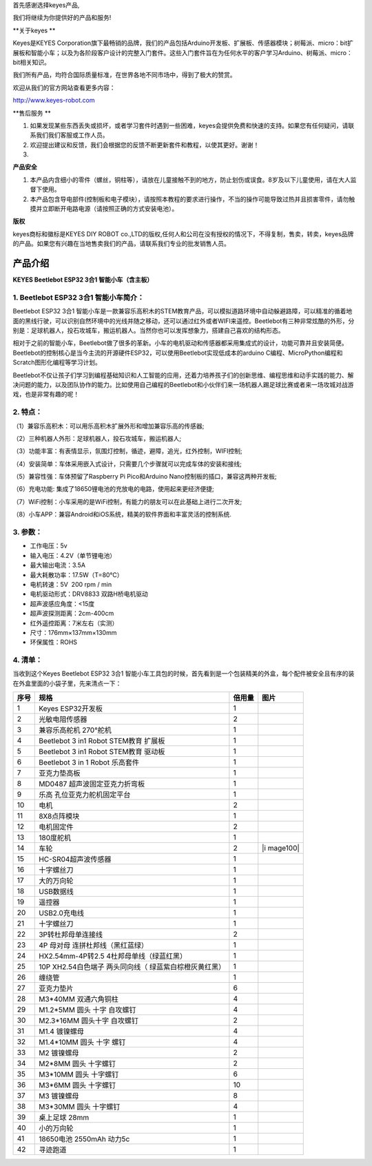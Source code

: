 首先感谢选择keyes产品,

我们将继续为你提供好的产品和服务!

\**关于keyes \*\*

Keyes是KEYES
Corporation旗下最畅销的品牌，我们的产品包括Arduino开发板、扩展板、传感器模块；树莓派、micro：bit扩展板和智能小车；以及为各阶段客户设计的完整入门套件。这些入门套件旨在为任何水平的客户学习Arduino、树莓派、micro：bit相关知识。

我们所有产品，均符合国际质量标准，在世界各地不同市场中，得到了极大的赞赏。

欢迎从我们的官方网站查看更多内容：

http://www.keyes-robot.com

\**售后服务 \*\*

1. 如果发现某些东西丢失或损坏，或者学习套件时遇到一些困难，keyes会提供免费和快速的支持。如果您有任何疑问，请联系我们我们客服或工作人员。

2. 欢迎提出建议和反馈，我们会根据您的反馈不断更新套件和教程，以使其更好。谢谢！

3. 

**产品安全**

1. 本产品内含细小的零件（螺丝，铜柱等），请放在儿童接触不到的地方，防止划伤或误食。8岁及以下儿童使用，请在大人监督下使用。

2. 本产品包含导电部件(控制板和电子模块），请按照本教程的要求进行操作，不当的操作可能导致过热并且损害零件，请勿触摸并立即断开电路电源（请按照正确的方式安装电池）。

**版权**

keyes商标和徽标是KEYES DIY ROBOT
co.,LTD的版权,任何人和公司在没有授权的情况下，不得复制，售卖，转卖，keyes品牌的产品。如果您有兴趣在当地售卖我们的产品，请联系我们专业的批发销售人员。

产品介绍
========

**KEYES Beetlebot ESP32 3合1 智能小车（含主板）**

|Img|

.. _1-beetlebot-esp32-3合1-智能小车简介:

1. Beetlebot ESP32 3合1 智能小车简介：
--------------------------------------

Beetlebot ESP32 3合1
智能小车是一款兼容乐高积木的STEM教育产品，可以模拟道路环境中自动躲避路障，可以精准的循着地面的黑线行驶，可以识别自然环境中的光线并随之移动，还可以通过红外或者WIFI来遥控。Beetlebot有三种非常炫酷的外形，分别是：足球机器人，投石攻城车，搬运机器人。当然你也可以发挥想象力，搭建自己喜欢的结构形态。

相对于之前的智能小车，Beetlebot做了很多的革新。小车的电机驱动和传感器都采用集成式的设计，功能可靠并且安装简便。Beetlebot的控制核心是当今主流的开源硬件ESP32，可以使用Beetlebot实现低成本的arduino
C编程、MicroPython编程和Scratch图形化编程等学习计划。

Beetlebot不仅让孩子们学习到编程基础知识和人工智能的应用，还着力培养孩子们的创新思维、编程思维和动手实践的能力、解决问题的能力，以及团队协作的能力。比如使用自己编程的Beetlebot和小伙伴们来一场机器人踢足球比赛或者来一场攻城对战游戏，也是非常有趣的呢！

.. _2-特点:

2. 特点：
---------

（1）兼容乐高积木：可以用乐高积木扩展外形和增加兼容乐高的传感器;

（2）三种机器人外形：足球机器人，投石攻城车，搬运机器人;

（3）功能丰富：有表情显示，氛围灯控制，循迹，避障，追光，红外控制，WIFI控制;

（4）安装简单：车体采用嵌入式设计，只需要几个步骤就可以完成车体的安装和接线;

（5）兼容性强：车体预留了Raspberry Pi Pico和Arduino
Nano控制板的插口，兼容这两种开发板;

（6）充电功能: 集成了18650锂电池的充放电的电路，使用起来更经济便捷;

（7）WiFi控制：小车采用的是WiFi控制，有能力的朋友可以在此基础上进行二次开发;

（8）小车APP：兼容Android和iOS系统，精美的软件界面和丰富灵活的控制系统.

.. _3-参数:

3. 参数：
---------

- 工作电压：5v
- 输入电压：4.2V（单节锂电池）
- 最大输出电流：3.5A
- 最大耗散功率：17.5W（T=80℃）
- 电机转速：5V  200 rpm / min
- 电机驱动形式：DRV8833 双路H桥电机驱动
- 超声波感应角度：<15度
- 超声波探测距离：2cm-400cm
- 红外遥控距离：7米左右（实测）
- 尺寸：176mm×137mm×130mm
- 环保属性：ROHS

.. _4-清单:

4. 清单：
---------

当收到这个Keyes Beetlebot ESP32 3合1
智能小车工具包的时候，首先看到是一个包装精美的外盒，每个配件被安全且有序的装在外盒里面的小袋子里，先来清点一下：

+------+-------------------------+--------+----------------------+
| 序号 | 规格                    | 倍用量 | 图片                 |
+======+=========================+========+======================+
| 1    | Keyes ESP32开发板       | 1      | |image87|            |
+------+-------------------------+--------+----------------------+
| 2    | 光敏电阻传感器          | 2      | |image88|            |
+------+-------------------------+--------+----------------------+
| 3    | 兼容乐高舵机 270°舵机   | 1      | |image89|            |
+------+-------------------------+--------+----------------------+
| 4    | Beetlebot 3 in1 Robot   | 1      | |image90|            |
|      | STEM教育 扩展板         |        |                      |
+------+-------------------------+--------+----------------------+
| 5    | Beetlebot 3 in1 Robot   | 1      | |image91|            |
|      | STEM教育 驱动板         |        |                      |
+------+-------------------------+--------+----------------------+
| 6    | Beetlebot 3 in 1 Robot  | 1      | |image92|            |
|      | 乐高套件                |        |                      |
+------+-------------------------+--------+----------------------+
| 7    | 亚克力垫高板            | 1      | |image93|            |
+------+-------------------------+--------+----------------------+
| 8    | MD0487                  | 1      | |image94|            |
|      | 超声波固定亚克力折弯板  |        |                      |
+------+-------------------------+--------+----------------------+
| 9    | 乐高                    | 1      | |image95|            |
|      | 孔位亚克力舵机固定平台  |        |                      |
+------+-------------------------+--------+----------------------+
| 10   | 电机                    | 2      | |image96|            |
+------+-------------------------+--------+----------------------+
| 11   | 8X8点阵模块             | 1      | |image97|            |
+------+-------------------------+--------+----------------------+
| 12   | 电机固定件              | 2      | |image98|            |
+------+-------------------------+--------+----------------------+
| 13   | 180度舵机               | 1      | |image99|            |
+------+-------------------------+--------+----------------------+
| 14   | 车轮                    | 2      | |i                   |
|      |                         |        | mage100|\ |image101| |
+------+-------------------------+--------+----------------------+
| 15   | HC-SR04超声波传感器     | 1      | |image102|           |
+------+-------------------------+--------+----------------------+
| 16   | 十字螺丝刀              | 1      | |image103|           |
+------+-------------------------+--------+----------------------+
| 17   | 大的万向轮              | 1      | |image104|           |
+------+-------------------------+--------+----------------------+
| 18   | USB数据线               | 1      | |image105|           |
+------+-------------------------+--------+----------------------+
| 19   | 遥控器                  | 1      | |image106|           |
+------+-------------------------+--------+----------------------+
| 20   | USB2.0充电线            | 1      | |image107|           |
+------+-------------------------+--------+----------------------+
| 21   | 十字螺丝刀              | 1      | |image108|           |
+------+-------------------------+--------+----------------------+
| 22   | 3P转杜邦母单连接线      | 2      | |image109|           |
+------+-------------------------+--------+----------------------+
| 23   | 4P                      | 1      | |image110|           |
|      | 母对母                  |        |                      |
|      | 连拼杜邦线（黑红蓝绿）  |        |                      |
+------+-------------------------+--------+----------------------+
| 24   | HX2.54mm-4P转2.5        | 1      | |image111|           |
|      | 4杜邦母单线（绿蓝红黑） |        |                      |
+------+-------------------------+--------+----------------------+
| 25   | 10P XH2.54白色端子      | 1      | |image112|           |
|      | 两头同向线（            |        |                      |
|      | 绿蓝紫白棕橙灰黄红黑）  |        |                      |
+------+-------------------------+--------+----------------------+
| 26   | 缠绕管                  | 1      | |image113|           |
+------+-------------------------+--------+----------------------+
| 27   | 亚克力垫片              | 6      | |image114|           |
+------+-------------------------+--------+----------------------+
| 28   | M3*40MM 双通六角铜柱    | 4      | |image115|           |
+------+-------------------------+--------+----------------------+
| 29   | M1.2*5MM 圆头 十字      | 4      | |image116|           |
|      | 自攻螺钉                |        |                      |
+------+-------------------------+--------+----------------------+
| 30   | M2.3*16MM 圆头十字      | 2      | |image117|           |
|      | 自攻螺钉                |        |                      |
+------+-------------------------+--------+----------------------+
| 31   | M1.4 镀镍螺母           | 4      | |image118|           |
+------+-------------------------+--------+----------------------+
| 32   | M1.4*10MM 圆头 十字     | 4      | |image119|           |
|      | 螺钉                    |        |                      |
+------+-------------------------+--------+----------------------+
| 33   | M2 镀镍螺母             | 2      | |image120|           |
+------+-------------------------+--------+----------------------+
| 34   | M2*8MM 圆头 十字螺钉    | 2      | |image121|           |
+------+-------------------------+--------+----------------------+
| 35   | M3*10MM 圆头 十字螺钉   | 6      | |image122|           |
+------+-------------------------+--------+----------------------+
| 36   | M3*6MM 圆头 十字螺钉    | 10     | |image123|           |
+------+-------------------------+--------+----------------------+
| 37   | M3 镀镍螺母             | 8      | |image124|           |
+------+-------------------------+--------+----------------------+
| 38   | M3*30MM 圆头 十字螺钉   | 4      | |image125|           |
+------+-------------------------+--------+----------------------+
| 39   | 桌上足球 28mm           | 1      | |image126|           |
+------+-------------------------+--------+----------------------+
| 40   | 小的万向轮              | 1      | |image127|           |
+------+-------------------------+--------+----------------------+
| 41   | 18650电池 2550mAh       | 1      | |image128|           |
|      | 动力5c                  |        |                      |
+------+-------------------------+--------+----------------------+
| 42   | 寻迹跑道                | 1      | |image129|           |
+------+-------------------------+--------+----------------------+

.. |Img| image:: ./media/img-20230506135405.png
.. |image1| image:: ./media/img-20230329084843.png
.. |image2| image:: ./media/img-20230329090316.png
.. |image3| image:: ./media/img-20230329085510.png
.. |image4| image:: ./media/img-20230329094428.png
.. |image5| image:: ./media/img-20230329094235.png
.. |image6| image:: ./media/img-20230329094453.png
.. |image7| image:: ./media/img-20230329094522.png
.. |image8| image:: ./media/img-20230329094545.png
.. |image9| image:: ./media/img-20230329094609.png
.. |image10| image:: ./media/img-20230329094634.png
.. |image11| image:: ./media/img-20230329094703.png
.. |image12| image:: ./media/img-20230329094800.png
.. |image13| image:: ./media/img-20230329095649.png
.. |image14| image:: ./media/img-20230329094835.png
.. |image15| image:: ./media/img-20230329094846.png
.. |image16| image:: ./media/img-20230329094906.png
.. |image17| image:: ./media/img-20230329094950.png
.. |image18| image:: ./media/img-20230329095005.png
.. |image19| image:: ./media/img-20230329095029.png
.. |image20| image:: ./media/img-20230329095139.png
.. |image21| image:: ./media/img-20230329100008.png
.. |image22| image:: ./media/img-20230329100036.png
.. |image23| image:: ./media/img-20230329105415.png
.. |image24| image:: ./media/img-20230329112353.png
.. |image25| image:: ./media/img-20230329105543.png
.. |image26| image:: ./media/img-20230329105609.png
.. |image27| image:: ./media/img-20230329105638.png
.. |image28| image:: ./media/img-20230329110019.png
.. |image29| image:: ./media/img-20230329110051.png
.. |image30| image:: ./media/img-20230329110113.png
.. |image31| image:: ./media/img-20230329110136.png
.. |image32| image:: ./media/img-20230329110327.png
.. |image33| image:: ./media/img-20230329111922.png
.. |image34| image:: ./media/img-20230329110504.png
.. |image35| image:: ./media/img-20230329110553.png
.. |image36| image:: ./media/img-20230329111120.png
.. |image37| image:: ./media/img-20230329110724.png
.. |image38| image:: ./media/img-20230329110855.png
.. |image39| image:: ./media/img-20230329112102.png
.. |image40| image:: ./media/img-20230329112125.png
.. |image41| image:: ./media/img-20230329112152.png
.. |image42| image:: ./media/img-20230329112254.png
.. |image43| image:: ./media/img-20230510131229.png
.. |image44| image:: ./media/img-20230329084843.png
.. |image45| image:: ./media/img-20230329090316.png
.. |image46| image:: ./media/img-20230329085510.png
.. |image47| image:: ./media/img-20230329094428.png
.. |image48| image:: ./media/img-20230329094235.png
.. |image49| image:: ./media/img-20230329094453.png
.. |image50| image:: ./media/img-20230329094522.png
.. |image51| image:: ./media/img-20230329094545.png
.. |image52| image:: ./media/img-20230329094609.png
.. |image53| image:: ./media/img-20230329094634.png
.. |image54| image:: ./media/img-20230329094703.png
.. |image55| image:: ./media/img-20230329094800.png
.. |image56| image:: ./media/img-20230329095649.png
.. |image57| image:: ./media/img-20230329094835.png
.. |image58| image:: ./media/img-20230329094846.png
.. |image59| image:: ./media/img-20230329094906.png
.. |image60| image:: ./media/img-20230329094950.png
.. |image61| image:: ./media/img-20230329095005.png
.. |image62| image:: ./media/img-20230329095029.png
.. |image63| image:: ./media/img-20230329095139.png
.. |image64| image:: ./media/img-20230329100008.png
.. |image65| image:: ./media/img-20230329100036.png
.. |image66| image:: ./media/img-20230329105415.png
.. |image67| image:: ./media/img-20230329112353.png
.. |image68| image:: ./media/img-20230329105543.png
.. |image69| image:: ./media/img-20230329105609.png
.. |image70| image:: ./media/img-20230329105638.png
.. |image71| image:: ./media/img-20230329110019.png
.. |image72| image:: ./media/img-20230329110051.png
.. |image73| image:: ./media/img-20230329110113.png
.. |image74| image:: ./media/img-20230329110136.png
.. |image75| image:: ./media/img-20230329110327.png
.. |image76| image:: ./media/img-20230329111922.png
.. |image77| image:: ./media/img-20230329110504.png
.. |image78| image:: ./media/img-20230329110553.png
.. |image79| image:: ./media/img-20230329111120.png
.. |image80| image:: ./media/img-20230329110724.png
.. |image81| image:: ./media/img-20230329110855.png
.. |image82| image:: ./media/img-20230329112102.png
.. |image83| image:: ./media/img-20230329112125.png
.. |image84| image:: ./media/img-20230329112152.png
.. |image85| image:: ./media/img-20230329112254.png
.. |image86| image:: ./media/img-20230510131229.png
.. |image87| image:: ./media/img-20230329084843.png
.. |image88| image:: ./media/img-20230329090316.png
.. |image89| image:: ./media/img-20230329085510.png
.. |image90| image:: ./media/img-20230329094428.png
.. |image91| image:: ./media/img-20230329094235.png
.. |image92| image:: ./media/img-20230329094453.png
.. |image93| image:: ./media/img-20230329094522.png
.. |image94| image:: ./media/img-20230329094545.png
.. |image95| image:: ./media/img-20230329094609.png
.. |image96| image:: ./media/img-20230329094634.png
.. |image97| image:: ./media/img-20230329094703.png
.. |image98| image:: ./media/img-20230329094800.png
.. |image99| image:: ./media/img-20230329095649.png
.. |image100| image:: ./media/img-20230329094835.png
.. |image101| image:: ./media/img-20230329094846.png
.. |image102| image:: ./media/img-20230329094906.png
.. |image103| image:: ./media/img-20230329094950.png
.. |image104| image:: ./media/img-20230329095005.png
.. |image105| image:: ./media/img-20230329095029.png
.. |image106| image:: ./media/img-20230329095139.png
.. |image107| image:: ./media/img-20230329100008.png
.. |image108| image:: ./media/img-20230329100036.png
.. |image109| image:: ./media/img-20230329105415.png
.. |image110| image:: ./media/img-20230329112353.png
.. |image111| image:: ./media/img-20230329105543.png
.. |image112| image:: ./media/img-20230329105609.png
.. |image113| image:: ./media/img-20230329105638.png
.. |image114| image:: ./media/img-20230329110019.png
.. |image115| image:: ./media/img-20230329110051.png
.. |image116| image:: ./media/img-20230329110113.png
.. |image117| image:: ./media/img-20230329110136.png
.. |image118| image:: ./media/img-20230329110327.png
.. |image119| image:: ./media/img-20230329111922.png
.. |image120| image:: ./media/img-20230329110504.png
.. |image121| image:: ./media/img-20230329110553.png
.. |image122| image:: ./media/img-20230329111120.png
.. |image123| image:: ./media/img-20230329110724.png
.. |image124| image:: ./media/img-20230329110855.png
.. |image125| image:: ./media/img-20230329112102.png
.. |image126| image:: ./media/img-20230329112125.png
.. |image127| image:: ./media/img-20230329112152.png
.. |image128| image:: ./media/img-20230329112254.png
.. |image129| image:: ./media/img-20230510131229.png
